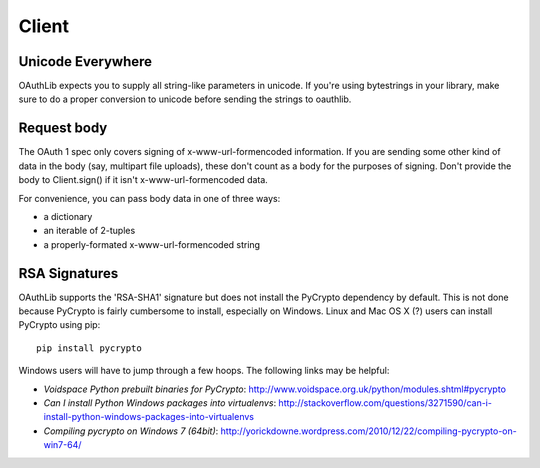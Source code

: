 ======
Client
======

Unicode Everywhere
------------------

OAuthLib expects you to supply all string-like parameters in unicode. If you're
using bytestrings in your library, make sure to do a proper conversion to unicode
before sending the strings to oauthlib.

Request body
------------

The OAuth 1 spec only covers signing of x-www-url-formencoded information. If
you are sending some other kind of data in the body (say, multipart file uploads),
these don't count as a body for the purposes of signing. Don't provide the body
to Client.sign() if it isn't x-www-url-formencoded data.

For convenience, you can pass body data in one of three ways:

* a dictionary
* an iterable of 2-tuples
* a properly-formated x-www-url-formencoded string

RSA Signatures
--------------

OAuthLib supports the 'RSA-SHA1' signature but does not install the PyCrypto dependency by default. This is not done because PyCrypto is fairly cumbersome to install, especially on Windows. Linux and Mac OS X (?) users can install PyCrypto using pip:: 

    pip install pycrypto

Windows users will have to jump through a few hoops. The following links may be helpful:

* `Voidspace Python prebuilt binaries for PyCrypto`: http://www.voidspace.org.uk/python/modules.shtml#pycrypto

* `Can I install Python Windows packages into virtualenvs`: http://stackoverflow.com/questions/3271590/can-i-install-python-windows-packages-into-virtualenvs

* `Compiling pycrypto on Windows 7 (64bit)`: http://yorickdowne.wordpress.com/2010/12/22/compiling-pycrypto-on-win7-64/

